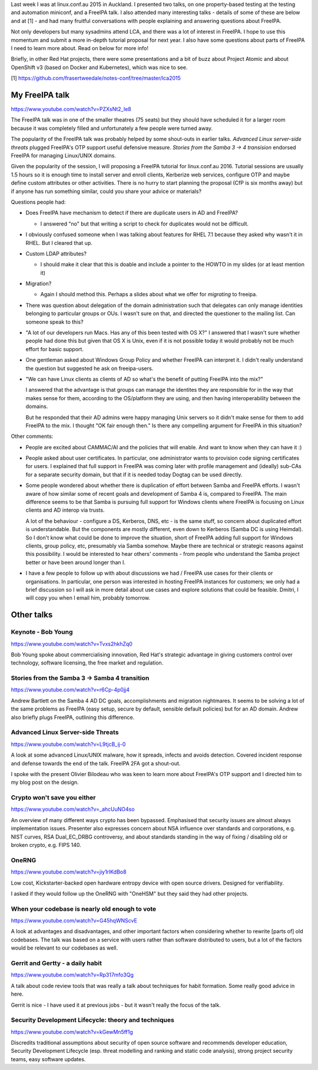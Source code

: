 Last week I was at linux.conf.au 2015 in Auckland.  I presented two
talks, on one property-based testing at the testing and automation
miniconf, and a FreeIPA talk.  I also attended many interesting
talks - details of some of these are below and at [1] - and had many
fruitful conversations with people explaining and answering
questions about FreeIPA.

Not only developers but many sysadmins attend LCA, and there was a
lot of interest in FreeIPA.  I hope to use this momentum and submit
a more in-depth tutorial proposal for next year.  I also have some
questions about parts of FreeIPA I need to learn more about.  Read
on below for more info!

Briefly, in other Red Hat projects, there were some presentations
and a bit of buzz about Project Atomic and about OpenShift v3 (based
on Docker and Kubernetes), which was nice to see.

[1] https://github.com/frasertweedale/notes-conf/tree/master/lca2015


My FreeIPA talk
===============

https://www.youtube.com/watch?v=PZXsNt2_Ie8

The FreeIPA talk was in one of the smaller theatres (75 seats) but
they should have scheduled it for a larger room because it was
completely filled and unfortunately a few people were turned away.

The popularity of the FreeIPA talk was probably helped by some
shout-outs in earlier talks.  *Advanced Linux server-side threats*
plugged FreeIPA's OTP support useful defensive measure.  *Stories
from the Samba 3 -> 4 transision* endorsed FreeIPA for managing
Linux/UNIX domains.

Given the popularity of the session, I will proposing a FreeIPA
tutorial for linux.conf.au 2016.  Tutorial sessions are usually 1.5
hours so it is enough time to install server and enroll clients,
Kerberize web services, configure OTP and maybe define custom
attributes or other activities.  There is no hurry to start planning
the proposal (CfP is six months away) but if anyone has run
something similar, could you share your advice or materials?


Questions people had:

- Does FreeIPA have mechanism to detect if there are duplicate users
  in AD and FreeIPA?

  - I answered "no" but that writing a script to check for
    duplicates would not be difficult.

- I obviously confused someone when I was talking about features for
  RHEL 7.1 because they asked why wasn't it in RHEL.  But I cleared
  that up.

- Custom LDAP attributes?

  - I should make it clear that this is doable and include
    a pointer to the HOWTO in my slides (or at least mention it)

- Migration?

  - Again I should method this.  Perhaps a slides about what we
    offer for *migrating* to freeipa.

- There was question about delegation of the domain administration
  such that delegates can only manage identities belonging to
  particular groups or OUs.  I wasn't sure on that, and directed the
  questioner to the mailing list.  Can someone speak to this?

- "A lot of our developers run Macs. Has any of this been tested
  with OS X?"  I answered that I wasn't sure whether people had done
  this but given that OS X is Unix, even if it is not possible today
  it would probably not be much effort for basic support.

- One gentleman asked about Windows Group Policy and whether FreeIPA
  can interpret it.  I didn't really understand the question but
  suggested he ask on freeipa-users.

- "We can have Linux clients as clients of AD so what's the benefit
  of putting FreeIPA into the mix?"

  I answered that the advantage is that groups can manage the
  identites they are responsible for in the way that makes sense for
  them, according to the OS/platform they are using, and then having
  interoperability between the domains.

  But he responded that their AD admins were happy managing Unix
  servers so it didn't make sense for them to add FreeIPA to the
  mix.  I thought "OK fair enough then."  Is there any compelling
  argument for FreeIPA in this situation?


Other comments:

- People are excited about CAMMAC/AI and the policies that will
  enable.  And want to know when they can have it :)

- People asked about user certificates.  In particular, one
  administrator wants to provision code signing certificates for
  users.  I explained that full support in FreeIPA was coming later
  with profile management and (ideally) sub-CAs for a separate
  security domain, but that if it is needed today Dogtag can be used
  directly.

- Some people wondered about whether there is duplication of effort
  between Samba and FreeIPA efforts.  I wasn't aware of how similar
  some of recent goals and development of Samba 4 is, compared to
  FreeIPA.  The main difference seems to be that Samba is pursuing
  full support for Windows clients where FreeIPA is focusing on
  Linux clients and AD interop via trusts.

  A lot of the behaviour - configure a DS, Kerberos, DNS, etc - is
  the same stuff, so concern about duplicated effort is
  understandable.  But the components are mostly different, even
  down to Kerberos (Samba DC is using Heimdal).  So I don't know
  what could be done to improve the situation, short of FreeIPA
  adding full support for Windows clients, group policy, etc,
  presumably via Samba somehow.  Maybe there are technical or
  strategic reasons against this possibility.  I would be interested
  to hear others' comments - from people who understand the Samba
  project better or have been around longer than I.

- I have a few people to follow up with about discussions we had /
  FreeIPA use cases for their clients or organisations.  In
  particular, one person was interested in hosting FreeIPA instances
  for customers; we only had a brief discussion so I will ask in
  more detail about use cases and explore solutions that could be
  feasible.  Dmitri, I will copy you when I email him, probably
  tomorrow.


Other talks
===========

Keynote - Bob Young
-------------------

https://www.youtube.com/watch?v=Tvxs2hkhZq0

Bob Young spoke about commercialising innovation, Red Hat's
strategic advantage in giving customers control over technology,
software licensing, the free market and regulation.


Stories from the Samba 3 -> Samba 4 transition
----------------------------------------------

https://www.youtube.com/watch?v=r6Cp-4p0jj4

Andrew Bartlett on the Samba 4 AD DC goals, accomplishments and
migration nightmares.  It seems to be solving a lot of the same
problems as FreeIPA (easy setup, secure by default, sensible default
policies) but for an AD domain.  Andrew also briefly plugs FreeIPA,
outlining this difference.


Advanced Linux Server-side Threats
----------------------------------

https://www.youtube.com/watch?v=L9tjcB_ij-0

A look at some advanced Linux/UNIX malware, how it spreads, infects
and avoids detection.  Covered incident response and defense towards
the end of the talk.  FreeIPA 2FA got a shout-out.

I spoke with the present Olivier Bilodeau who was keen to learn more
about FreeIPA's OTP support and I directed him to my blog post on
the design.


Crypto won't save you either
----------------------------

https://www.youtube.com/watch?v=_ahcUuNO4so

An overview of many different ways crypto has been bypassed.
Emphasised that security issues are almost always implementation
issues.  Presenter also expresses concern about NSA influence over
standards and corporations, e.g. NIST curves, RSA Dual_EC_DRBG
controversy, and about standards standing in the way of fixing /
disabling old or broken crypto, e.g. FIPS 140.


OneRNG
------

https://www.youtube.com/watch?v=jiy1rlKdBo8

Low cost, Kickstarter-backed open hardware entropy device with open
source drivers.  Designed for verifiability.

I asked if they would follow up the OneRNG with "OneHSM" but they
said they had other projects.


When your codebase is nearly old enough to vote
-----------------------------------------------

https://www.youtube.com/watch?v=G45hqWNScvE

A look at advantages and disadvantages, and other important factors
when considering whether to rewrite [parts of] old codebases.  The
talk was based on a service with users rather than software
distributed to users, but a lot of the factors would be relevant to
our codebases as well.


Gerrit and Gertty - a daily habit
---------------------------------

https://www.youtube.com/watch?v=Rp317mfo3Qg

A talk about code review tools that was really a talk about
techniques for habit formation.  Some really good advice in here.

Gerrit is nice - I have used it at previous jobs - but it wasn't
really the focus of the talk.


Security Development Lifecycle: theory and techniques
-----------------------------------------------------

https://www.youtube.com/watch?v=kGewMn5ff1g

Discredits traditional assumptions about security of open source
software and recommends developer education, Security Development
Lifecycle (esp. threat modelling and ranking and static code
analysis), strong project security teams, easy software updates.
